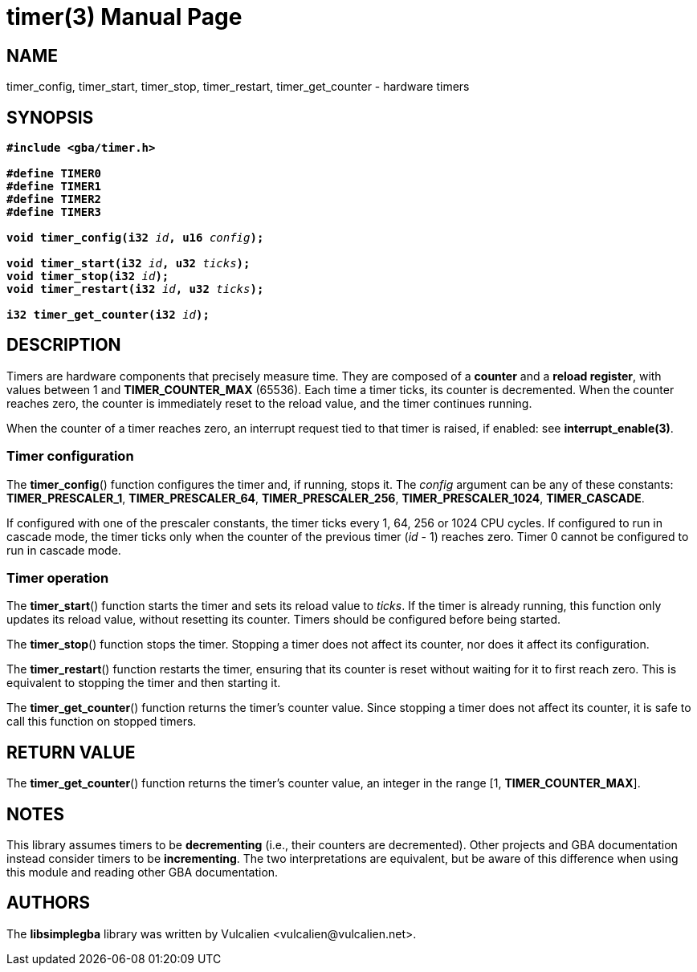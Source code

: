 = timer(3)
:doctype: manpage
:manmanual: Manual for libsimplegba
:mansource: libsimplegba
:revdate: 2025-07-11
:docdate: {revdate}

== NAME
timer_config, timer_start, timer_stop, timer_restart, timer_get_counter
- hardware timers

== SYNOPSIS
[verse]
____
*#include <gba/timer.h>*

*#define TIMER0*
*#define TIMER1*
*#define TIMER2*
*#define TIMER3*

**void timer_config(i32 **__id__**, u16 **__config__**);**

**void timer_start(i32 **__id__**, u32 **__ticks__**);**
**void timer_stop(i32 **__id__**);**
**void timer_restart(i32 **__id__**, u32 **__ticks__**);**

**i32 timer_get_counter(i32 **__id__**);**
____

== DESCRIPTION
Timers are hardware components that precisely measure time. They are
composed of a *counter* and a *reload register*, with values between 1
and *TIMER_COUNTER_MAX* (65536). Each time a timer ticks, its counter is
decremented. When the counter reaches zero, the counter is immediately
reset to the reload value, and the timer continues running.

When the counter of a timer reaches zero, an interrupt request tied to
that timer is raised, if enabled: see *interrupt_enable(3)*.

=== Timer configuration
The *timer_config*() function configures the timer and, if running,
stops it. The _config_ argument can be any of these constants:
*TIMER_PRESCALER_1*, *TIMER_PRESCALER_64*, *TIMER_PRESCALER_256*,
*TIMER_PRESCALER_1024*, *TIMER_CASCADE*.

If configured with one of the prescaler constants, the timer ticks every
1, 64, 256 or 1024 CPU cycles. If configured to run in cascade mode, the
timer ticks only when the counter of the previous timer (_id_ - 1)
reaches zero. Timer 0 cannot be configured to run in cascade mode.

=== Timer operation
The *timer_start*() function starts the timer and sets its reload value
to _ticks_. If the timer is already running, this function only updates
its reload value, without resetting its counter. Timers should be
configured before being started.

The *timer_stop*() function stops the timer. Stopping a timer does not
affect its counter, nor does it affect its configuration.

The *timer_restart*() function restarts the timer, ensuring that its
counter is reset without waiting for it to first reach zero. This is
equivalent to stopping the timer and then starting it.

The *timer_get_counter*() function returns the timer's counter value.
Since stopping a timer does not affect its counter, it is safe to call
this function on stopped timers.

== RETURN VALUE
The *timer_get_counter*() function returns the timer's counter value, an
integer in the range [1, *TIMER_COUNTER_MAX*].

== NOTES
This library assumes timers to be *decrementing* (i.e., their counters
are decremented). Other projects and GBA documentation instead consider
timers to be *incrementing*. The two interpretations are equivalent, but
be aware of this difference when using this module and reading other GBA
documentation.

== AUTHORS
The *libsimplegba* library was written by Vulcalien
<\vulcalien@vulcalien.net>.
